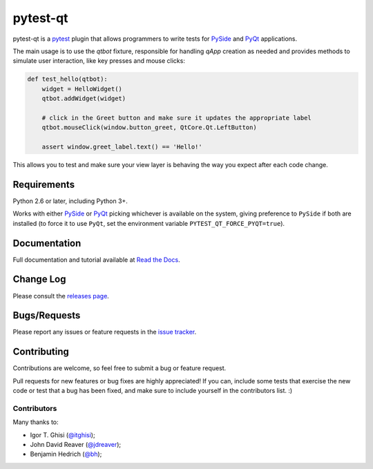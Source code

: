 =========
pytest-qt
=========

pytest-qt is a `pytest`_ plugin that allows programmers to write tests
for `PySide`_ and `PyQt`_ applications.

The main usage is to use the `qtbot` fixture, responsible for handling `qApp` 
creation as needed and provides methods to simulate user interaction, 
like key presses and mouse clicks:


.. code-block:: python

    def test_hello(qtbot):
        widget = HelloWidget()
        qtbot.addWidget(widget)

        # click in the Greet button and make sure it updates the appropriate label
        qtbot.mouseClick(window.button_greet, QtCore.Qt.LeftButton)

        assert window.greet_label.text() == 'Hello!'


.. _PySide: https://pypi.python.org/pypi/PySide
.. _PyQt: http://www.riverbankcomputing.com/software/pyqt
.. _pytest: http://pytest.org

This allows you to test and make sure your view layer is behaving the way you expect after each code change.

|version| |downloads| |ci|

.. |version| image:: http://img.shields.io/pypi/v/pytest-qt.png
  :target: https://crate.io/packages/pytest-qt

.. |downloads| image:: http://img.shields.io/pypi/dm/pytest-qt.png
  :target: https://crate.io/packages/pytest-qt

.. |ci| image:: http://img.shields.io/travis/nicoddemus/pytest-qt.png
  :target: https://travis-ci.org/nicoddemus/pytest-qt


Requirements
============

Python 2.6 or later, including Python 3+.

Works with either PySide_ or
PyQt_ picking whichever is available on the system, giving
preference to ``PySide`` if both are installed (to force it to use ``PyQt``, set
the environment variable ``PYTEST_QT_FORCE_PYQT=true``).

Documentation
=============

Full documentation and tutorial available at `Read the Docs`_.

.. _Read The Docs: https://pytest-qt.readthedocs.org

Change Log
==========

Please consult the `releases page`_.

.. _releases page: https://github.com/nicoddemus/pytest-qt/releases

Bugs/Requests
=============

Please report any issues or feature requests in the `issue tracker`_.

.. _issue tracker: https://github.com/nicoddemus/pytest-qt/issues

Contributing
============

Contributions are welcome, so feel free to submit a bug or feature
request.

Pull requests for new features or bug fixes are highly appreciated! If you
can, include some tests that exercise the new code or test that a bug has been
fixed, and make sure to include yourself in the contributors list. :)

Contributors
------------

Many thanks to:

- Igor T. Ghisi (`@itghisi <https://github.com/itghisi>`_);
- John David Reaver (`@jdreaver <https://github.com/jdreaver>`_);
- Benjamin Hedrich (`@bh <https://github.com/bh>`_);

.. _tox: http://tox.readthedocs.org



